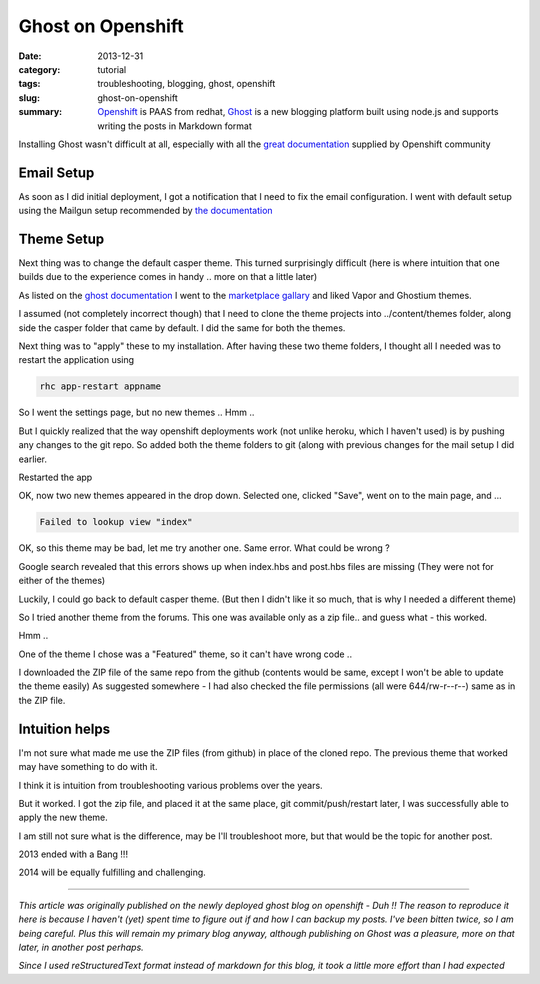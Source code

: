 Ghost on Openshift
##################

:date: 2013-12-31
:category: tutorial
:tags: troubleshooting, blogging, ghost, openshift
:slug: ghost-on-openshift

:summary: `Openshift <https://openshift.redhat.com>`_ is PAAS from redhat, `Ghost <https://ghost.org/>`_ is a new blogging platform built using node.js and supports writing the posts in Markdown format

Installing Ghost wasn't difficult at all, especially with all the `great documentation <https://www.openshift.com/quickstarts/ghost-on-openshift>`_ supplied by Openshift community

Email Setup
-----------
As soon as I did initial deployment, I got a notification that I need to fix the email configuration. I went with default setup using the Mailgun setup recommended by `the documentation <http://docs.ghost.org/mail/>`_

Theme Setup
-----------
Next thing was to change the default casper theme. This turned surprisingly difficult (here is where intuition that one builds due to the experience comes in handy .. more on that a little later)

As listed on the `ghost documentation <http://docs.ghost.org/themes/>`_ I went to the `marketplace gallary <http://marketplace.ghost.org/>`_ and liked Vapor and Ghostium themes.

I assumed (not completely incorrect though) that I need to clone the theme projects into ../content/themes folder, along side the casper folder that came by default. I did the same for both the themes.

Next thing was to "apply" these to my installation. After having these two theme folders, I thought all I needed was to restart the application using

.. code-block:: shell

   rhc app-restart appname


So I went the settings page, but no new themes .. Hmm ..

But I quickly realized that the way openshift deployments work (not unlike heroku, which I haven't used) is by pushing any changes to the git repo. So added both the theme folders to git (along with previous changes for the mail setup I did earlier.

Restarted the app

OK, now two new themes appeared in the drop down.
Selected one, clicked "Save", went on to the main page, and ...

.. code-block:: shell

   Failed to lookup view "index"

OK, so this theme may be bad, let me try another one. Same error. What could be wrong ?

Google search revealed that this errors shows up when index.hbs and post.hbs files are missing (They were not for either of the themes)

Luckily, I could go back to default casper theme. (But then I didn't like it so much, that is why I needed a different theme)

So I tried another theme from the forums. This one was available only as a zip file.. and guess what - this worked.

Hmm ..

One of the theme I chose was a "Featured" theme, so it can't have wrong code ..

I downloaded the ZIP file of the same repo from the github (contents would be same, except I won't be able to update the theme easily)
As suggested somewhere - I had also checked the file permissions (all were 644/rw-r--r--) same as in the ZIP file.

Intuition helps
---------------

I'm not sure what made me use the ZIP files (from github) in place of the cloned repo. The previous theme that worked may have something to do with it. 

I think it is intuition from troubleshooting various problems over the years.

But it worked. I got the zip file, and placed it at the same place, git commit/push/restart later, I was successfully able to apply the new theme.

I am still not sure what is the difference, may be I'll troubleshoot more, but that would be the topic for another post.

2013 ended with a Bang !!!

2014 will be equally fulfilling and challenging.

-----

*This article was originally published on the newly deployed ghost blog on openshift - Duh !! The reason to reproduce it here is because I haven't (yet) spent time to figure out if and how I can backup my posts. I've been bitten twice, so I am being careful. Plus this will remain my primary blog anyway, although publishing on Ghost was a pleasure, more on that later, in another post perhaps.*

*Since I used reStructuredText format instead of markdown for this blog, it took a little more effort than I had expected*